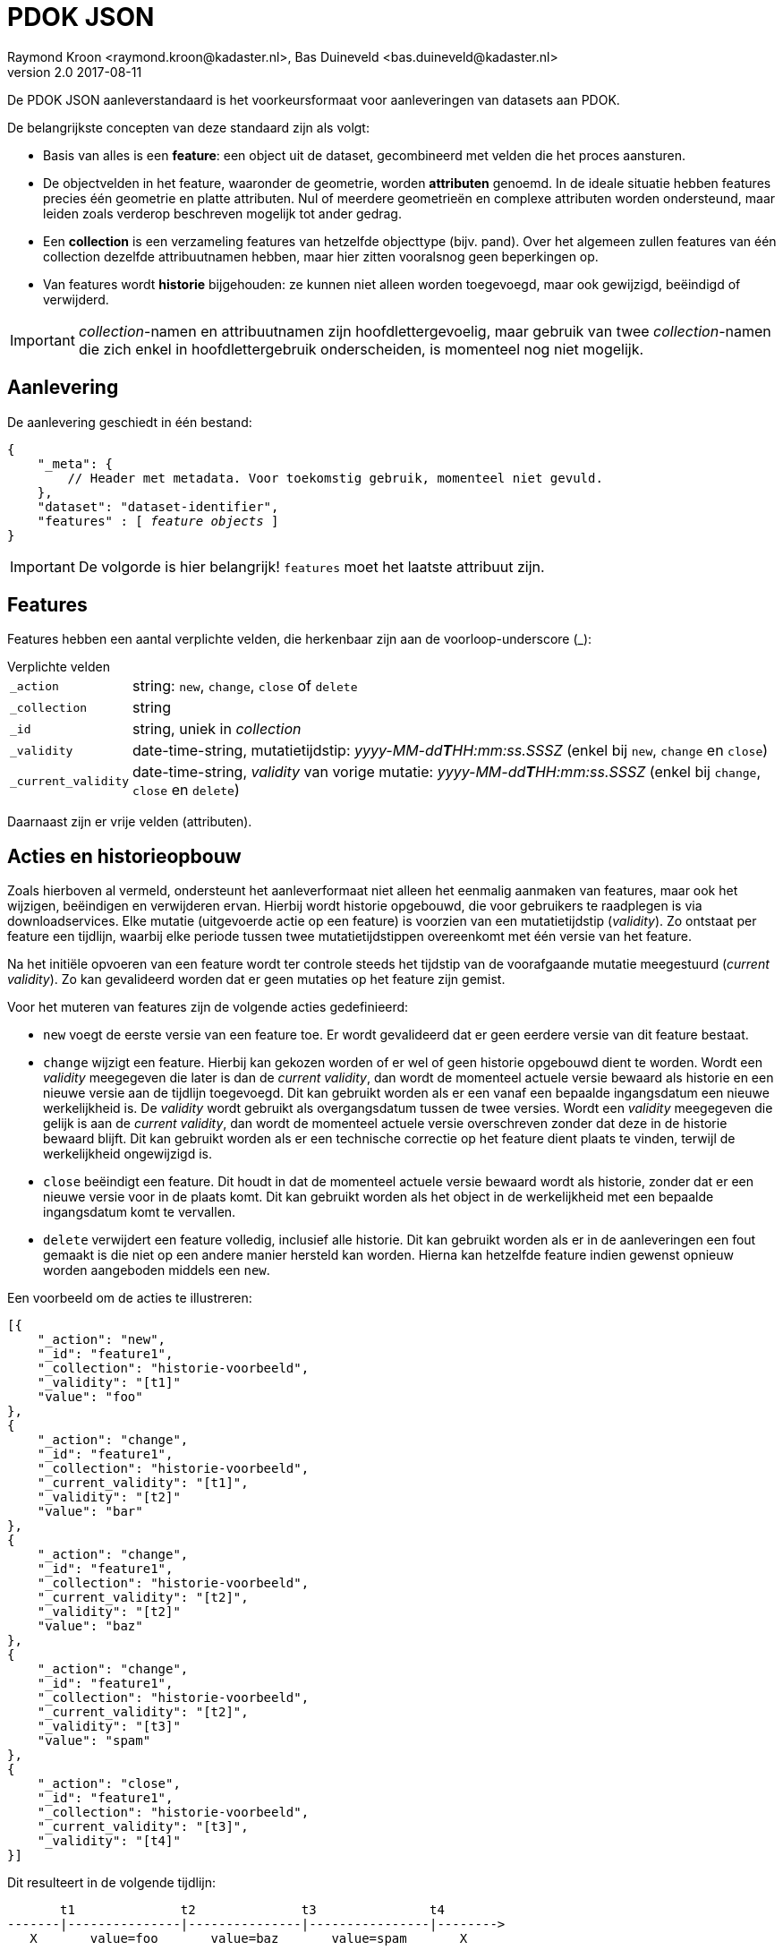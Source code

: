 = PDOK JSON
Raymond Kroon <raymond.kroon@kadaster.nl>, Bas Duineveld <bas.duineveld@kadaster.nl>
v2.0 2017-08-11

De PDOK JSON aanleverstandaard is het voorkeursformaat voor aanleveringen van datasets aan PDOK.

De belangrijkste concepten van deze standaard zijn als volgt:

* Basis van alles is een *feature*: een object uit de dataset, gecombineerd met velden die het proces aansturen.
* De objectvelden in het feature, waaronder de geometrie, worden *attributen* genoemd.
In de ideale situatie hebben features precies één geometrie en platte attributen.
Nul of meerdere geometrieën en complexe attributen worden ondersteund, maar leiden zoals verderop beschreven mogelijk
tot ander gedrag.
* Een *collection* is een verzameling features van hetzelfde objecttype (bijv. pand).
Over het algemeen zullen features van één collection dezelfde attribuutnamen hebben, maar hier zitten vooralsnog geen
beperkingen op.
* Van features wordt *historie* bijgehouden: ze kunnen niet alleen worden toegevoegd, maar ook gewijzigd, beëindigd of
verwijderd.

IMPORTANT: __collection__-namen en attribuutnamen zijn hoofdlettergevoelig, maar gebruik van twee __collection__-namen
die zich enkel in hoofdlettergebruik onderscheiden, is momenteel nog niet mogelijk.

== Aanlevering
De aanlevering geschiedt in één bestand:

[source, json, subs="macros"]
----
{
    "_meta": {
        // Header met metadata. Voor toekomstig gebruik, momenteel niet gevuld.
    },
    "dataset": "dataset-identifier",
    "features" : pass:quotes[[ _feature objects_ ]]
}
----

IMPORTANT: De volgorde is hier belangrijk! `features` moet het laatste attribuut zijn.

== Features
Features hebben een aantal verplichte velden, die herkenbaar zijn aan de voorloop-underscore (_):

.Verplichte velden
[horizontal]
`_action`:: string: `new`, `change`, `close` of `delete`
`_collection`:: string
`_id`:: string, uniek in _collection_
`_validity`:: date-time-string, mutatietijdstip: _yyyy-MM-dd**T**HH:mm:ss.SSSZ_ (enkel bij `new`, `change` en `close`)
`_current_validity`:: date-time-string, _validity_ van vorige mutatie: _yyyy-MM-dd**T**HH:mm:ss.SSSZ_ (enkel bij
`change`, `close` en `delete`)

Daarnaast zijn er vrije velden (attributen).

== Acties en historieopbouw
Zoals hierboven al vermeld, ondersteunt het aanleverformaat niet alleen het eenmalig aanmaken van features, maar ook het
wijzigen, beëindigen en verwijderen ervan.
Hierbij wordt historie opgebouwd, die voor gebruikers te raadplegen is via downloadservices.
Elke mutatie (uitgevoerde actie op een feature) is voorzien van een mutatietijdstip (_validity_).
Zo ontstaat per feature een tijdlijn, waarbij elke periode tussen twee mutatietijdstippen overeenkomt met één versie
van het feature.

Na het initiële opvoeren van een feature wordt ter controle steeds het tijdstip van de voorafgaande mutatie meegestuurd
(_current validity_).
Zo kan gevalideerd worden dat er geen mutaties op het feature zijn gemist.

Voor het muteren van features zijn de volgende acties gedefinieerd:

- `new` voegt de eerste versie van een feature toe.
Er wordt gevalideerd dat er geen eerdere versie van dit feature bestaat.
- `change` wijzigt een feature.
Hierbij kan gekozen worden of er wel of geen historie opgebouwd dient te worden.
Wordt een _validity_ meegegeven die later is dan de _current validity_, dan wordt de momenteel actuele versie bewaard
als historie en een nieuwe versie aan de tijdlijn toegevoegd.
Dit kan gebruikt worden als er een vanaf een bepaalde ingangsdatum een nieuwe werkelijkheid is.
De _validity_ wordt gebruikt als overgangsdatum tussen de twee versies.
Wordt een _validity_ meegegeven die gelijk is aan de _current validity_, dan wordt de momenteel actuele versie
overschreven zonder dat deze in de historie bewaard blijft.
Dit kan gebruikt worden als er een technische correctie op het feature dient plaats te vinden, terwijl de werkelijkheid
ongewijzigd is.
- `close` beëindigt een feature.
Dit houdt in dat de momenteel actuele versie bewaard wordt als historie, zonder dat er een nieuwe versie voor in de
plaats komt.
Dit kan gebruikt worden als het object in de werkelijkheid met een bepaalde ingangsdatum komt te vervallen.
- `delete` verwijdert een feature volledig, inclusief alle historie.
Dit kan gebruikt worden als er in de aanleveringen een fout gemaakt is die niet op een andere manier hersteld kan
worden.
Hierna kan hetzelfde feature indien gewenst opnieuw worden aangeboden middels een `new`.

Een voorbeeld om de acties te illustreren:
[source, json]
----
[{
    "_action": "new",
    "_id": "feature1",
    "_collection": "historie-voorbeeld",
    "_validity": "[t1]"
    "value": "foo"
},
{
    "_action": "change",
    "_id": "feature1",
    "_collection": "historie-voorbeeld",
    "_current_validity": "[t1]",
    "_validity": "[t2]"
    "value": "bar"
},
{
    "_action": "change",
    "_id": "feature1",
    "_collection": "historie-voorbeeld",
    "_current_validity": "[t2]",
    "_validity": "[t2]"
    "value": "baz"
},
{
    "_action": "change",
    "_id": "feature1",
    "_collection": "historie-voorbeeld",
    "_current_validity": "[t2]",
    "_validity": "[t3]"
    "value": "spam"
},
{
    "_action": "close",
    "_id": "feature1",
    "_collection": "historie-voorbeeld",
    "_current_validity": "[t3]",
    "_validity": "[t4]"
}]
----

Dit resulteert in de volgende tijdlijn:

----
       t1              t2              t3               t4
-------|---------------|---------------|----------------|-------->
   X       value=foo       value=baz       value=spam       X
----

Hierbij staat X voor: er is in deze periode geen versie van dit object.

Tot slot kan het object verwijderd worden met:
[source, json]
----
{
    "_action": "delete",
    "_id": "feature1",
    "_collection": "historie-voorbeeld",
    "_current_validity": "[t4]"
}
----

== Attributen
De attributen (vrije velden) van een feature mogen simple types (string, numeriek, boolean) zijn, complex types
(arrays of subobjecten), geometrieobjecten (in een van de ondersteunde formaten, zie verderop) of voorgedefinieerde
functies.
Het type wordt bepaald op basis van het eerste voorkomen van een attribuut.

=== Complex types
Complex types kunnen bijvoorbeeld gebruikt worden als een feature subobjecten bevat.
Een typisch voorbeeld is een pand dat een vlakgeometrie heeft, maar daarnaast één of meer nummeraanduidingen met eigen
attributen en een puntgeometrie.

Bij het gebruik van complex types dient er rekening mee gehouden te worden dat deze voor de viewservices afgesplitst
worden als aparte lagen.
In het bovengenoemde voorbeeld zou een laag `pand` en een laag `pand$nummeraanduiding` ontstaan.
Om deze reden zijn complex types in sommige delen van de verwerkingspijplijn duurder dan simple types en dienen ze dus
alleen gebruikt te worden als ze daadwerkelijk een toegevoegde waarde hebben t.o.v. platte attributen.

=== Functies
Een functie kan gebruikt worden als een attribuut omgezet dient te worden naar een ander type dan string, numeriek of
boolean.
Het zijn dus in feite voorgedefinieerde types.
Functies worden als volgt aangeroepen:
[source, json]
----
["~#functienaam", [param1, param2, ...]]
----

Op dit moment zijn de volgende functies beschikbaar:

.Beschikbare functies
[horizontal]
~#moment:: date-time-string (_yyyy-MM-dd**T**HH:mm:ss.SSSZ_) -> DateTime
~#date:: date-string (_yyyy-MM-dd_) -> LocalDate
~#int:: Integer
~#boolean:: Boolean
~#double:: Double
~#geometry:: geometrieobject (zie verderop)

De functies `~#int`, `~#boolean` en `~#double` zijn er als alternatief voor de automatische detectie van het
attribuuttype.
Ze komen vooral van pas als voor een bepaald attribuut lege (`null`) waardes kunnen voorkomen, omdat het type dan niet
automatisch bepaald kan worden.
In het laatste geval kiest de automatische detectie voor string als er geen functie gebruikt wordt.

Voorbeeld:
[source, json]
----
{
    "getalEen": 15, // Integer
    "getalTwee": null, // String
    "getalDrie": ["~#int", null] // Integer
}
----

=== Geometrieën
Voor geometrieën worden de formaten GML en WKT ondersteund.
Mogelijk wordt in de toekomst ondersteuning voor GeoJSON toegevoegd.

Dat het bij een attribuut om een geometrie gaat, kan op twee manieren aangegeven worden.
Heet het attribuut `_geometry`, dan wordt dit automatisch als geometrie geïnterpreteerd.
Heet het attribuut anders, dan dient bovengenoemde functie `~#geometry` gebruikt te worden.

Voorbeelden:
[source, json]
----
"_geometry":{
    "type": "gml",
    "gml": "<?xml version=\"1.0\" encoding=\"UTF-8\"?>
            <gml:Point xmlns:gml=\"http://www.opengis.net/gml\" srsName=\"urn:ogc:def:crs:EPSG::28992\">
                <gml:pos srsDimension=\"2\">154676.328 464046.743</gml:pos>
            </gml:Point>"
},
"andereGeometrie": ["~#geometry", {
    "type": "wkt",
    "wkt": "LINESTRING (154676.328 464046.743, 154676.578 464046.743, 154674.285 464048.372)",
    "srid": 28992
}]
----

Het veld `srid` is optioneel.
Als het wordt weggelaten, wordt 28992 (Amersfoort / RD New) gebruikt.

==== Feature zonder geometrie
Een feature zonder geometrie wordt ook verwerkt.
De data kan dan echter niet gevisualiseerd worden.
Wel is deze zichtbaar in eventuele downloadservices.
Voor de rest is een feature zonder geometrie hetzelfde als een feature met geometrie.
